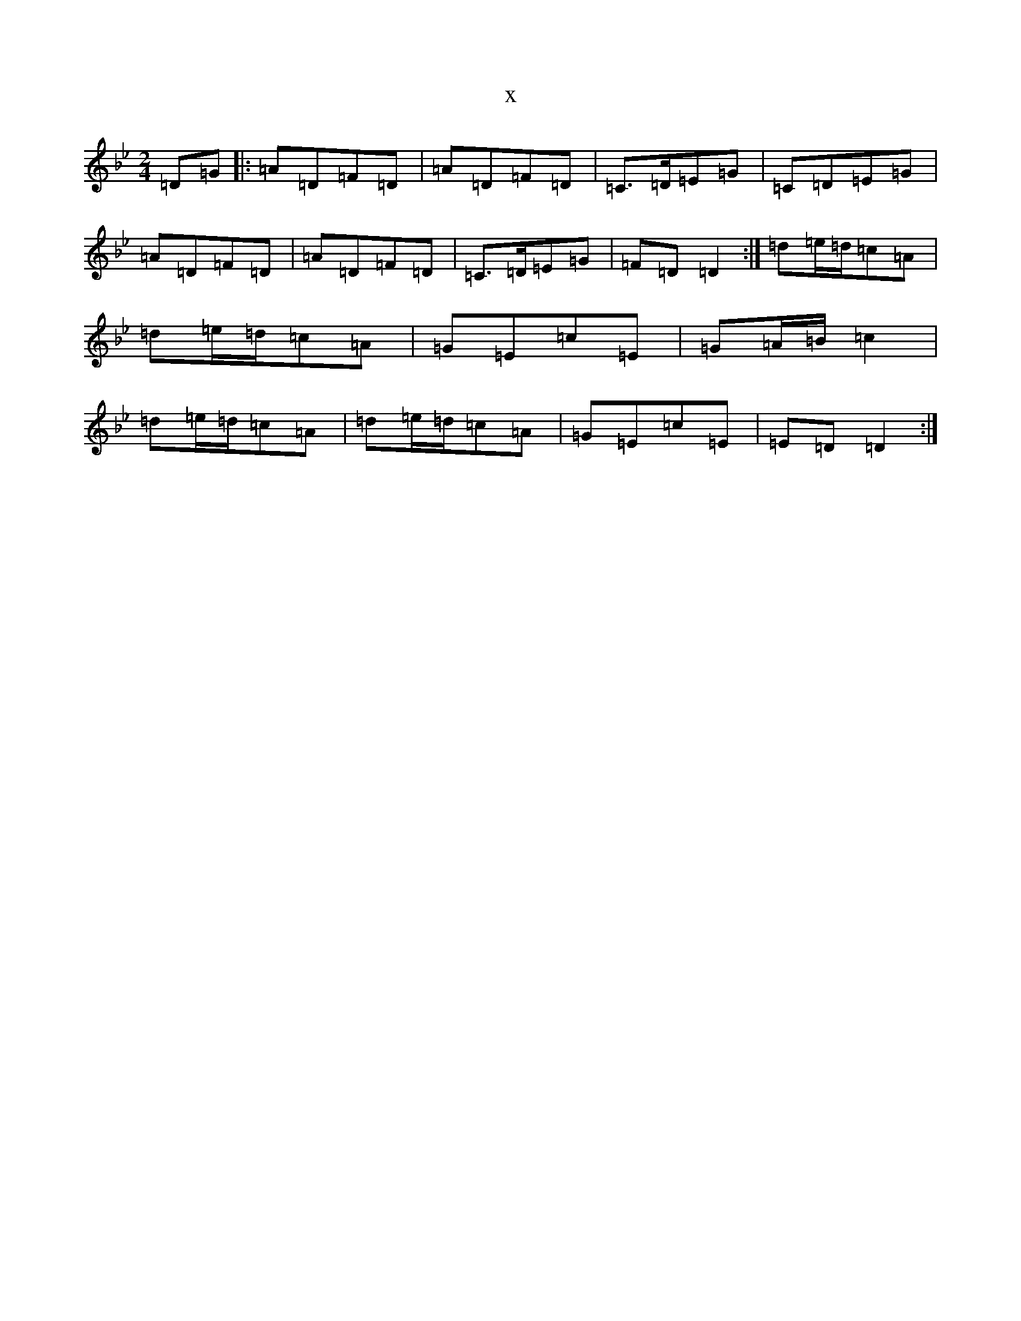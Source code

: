 X:21428
T:x
L:1/8
M:2/4
K: C Dorian
=D=G|:=A=D=F=D|=A=D=F=D|=C>=D=E=G|=C=D=E=G|=A=D=F=D|=A=D=F=D|=C>=D=E=G|=F=D=D2:|=d=e/2=d/2=c=A|=d=e/2=d/2=c=A|=G=E=c=E|=G=A/2=B/2=c2|=d=e/2=d/2=c=A|=d=e/2=d/2=c=A|=G=E=c=E|=E=D=D2:|